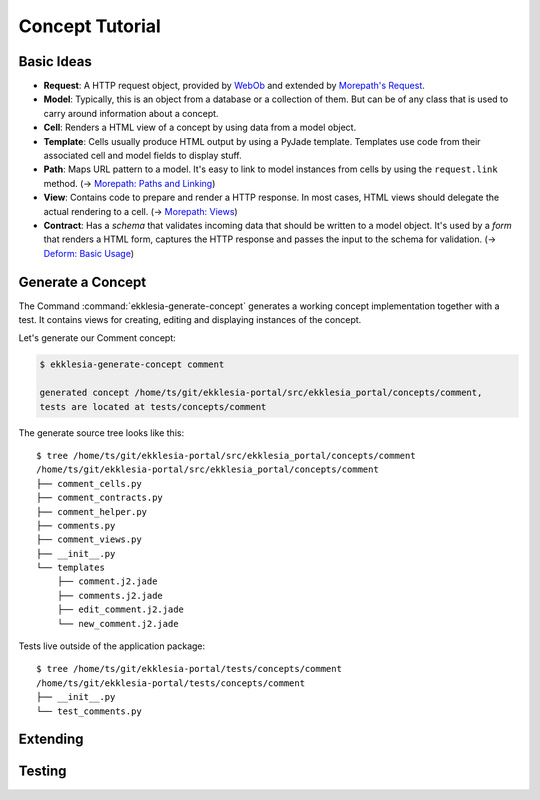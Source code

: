 Concept Tutorial
================

Basic Ideas
-----------

* **Request**: A HTTP request object, provided by `WebOb <https://docs.pylonsproject.org/projects/webob/en/stable>`_
  and extended by `Morepath's Request <https://morepath.readthedocs.io/en/latest/api.html#morepath.Request>`_.
* **Model**: Typically, this is an object from a database or a collection of them.
  But can be of any class that is used to carry around information about a concept.
* **Cell**: Renders a HTML view of a concept by using data from a model object.
* **Template**: Cells usually produce HTML output by using a PyJade template.
  Templates use code from their associated cell and model fields to display stuff.
* **Path**: Maps URL pattern to a model. It's easy to link to model instances from cells by using the ``request.link`` method.
  (-> `Morepath: Paths and Linking <https://morepath.readthedocs.io/en/latest/paths_and_linking.html>`_)
* **View**: Contains code to prepare and render a HTTP response.
  In most cases, HTML views should delegate the actual rendering to a cell.
  (-> `Morepath: Views <https://morepath.readthedocs.io/en/latest/views.html>`_)
* **Contract**: Has a *schema* that validates incoming data that should be written to a model object.
  It's used by a *form* that renders a HTML form, captures the HTTP response and passes the input to the schema for validation.
  (-> `Deform: Basic Usage <https://docs.pylonsproject.org/projects/deform/en/latest/basics.html>`_)

.. graphviz::
   :caption: Parts of a Concept

   digraph concept {
      Path -> View
      Path -> Model
      View -> Model
      View -> Cell
      Cell -> Model
      Cell -> Template
      Cell -> Form
      Form -> Schema
   }

Generate a Concept
------------------

The Command :command:`ekklesia-generate-concept` generates a working concept implementation together with a test.
It contains views for creating, editing and displaying instances of the concept.

Let's generate our Comment concept:

.. code-block:: console

    $ ekklesia-generate-concept comment

    generated concept /home/ts/git/ekklesia-portal/src/ekklesia_portal/concepts/comment,
    tests are located at tests/concepts/comment


The generate source tree looks like this::

    $ tree /home/ts/git/ekklesia-portal/src/ekklesia_portal/concepts/comment
    /home/ts/git/ekklesia-portal/src/ekklesia_portal/concepts/comment
    ├── comment_cells.py
    ├── comment_contracts.py
    ├── comment_helper.py
    ├── comments.py
    ├── comment_views.py
    ├── __init__.py
    └── templates
        ├── comment.j2.jade
        ├── comments.j2.jade
        ├── edit_comment.j2.jade
        └── new_comment.j2.jade


Tests live outside of the application package::

    $ tree /home/ts/git/ekklesia-portal/tests/concepts/comment
    /home/ts/git/ekklesia-portal/tests/concepts/comment
    ├── __init__.py
    └── test_comments.py



.. graphviz::
   :caption: Comment Concept

   digraph concept {
      "comment_views.py" -> "comment_cells.py"
      "comment_views.py" -> "comment_contracts.py"
      "comment_cells.py" -> "templates/*.j2.jade"
      "comment_cells.py" -> "comments.py"
   }


Extending
---------

Testing
-------
